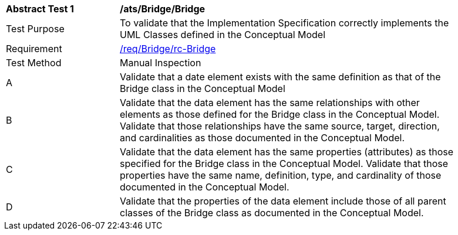[[ats_Bridge_Bridge]]
[width="90%",cols="2,6a"]
|===
^|*Abstract Test {counter:ats-id}* |*/ats/Bridge/Bridge* 
^|Test Purpose |To validate that the Implementation Specification correctly implements the UML Classes defined in the Conceptual Model
^|Requirement |<<req_Bridge_Bridge,/req/Bridge/rc-Bridge>>
^|Test Method |Manual Inspection
^|A |Validate that a date element exists with the same definition as that of the Bridge class in the Conceptual Model 
^|B |Validate that the data element has the same relationships with other elements as those defined for the Bridge class in the Conceptual Model. Validate that those relationships have the same source, target, direction, and cardinalities as those documented in the Conceptual Model.
^|C |Validate that the data element has the same properties (attributes) as those specified for the Bridge class in the Conceptual Model. Validate that those properties have the same name, definition, type, and cardinality of those documented in the Conceptual Model.
^|D |Validate that the properties of the data element include those of all parent classes of the Bridge class as documented in the Conceptual Model.  
|===
